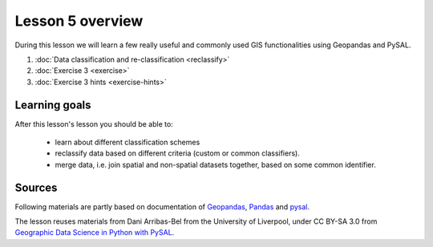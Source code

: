 Lesson 5 overview
=================

During this lesson we will learn a few really useful and commonly used GIS functionalities using Geopandas and PySAL.

1. :doc:`Data classification and re-classification <reclassify>`
2. :doc:`Exercise 3 <exercise>`
3. :doc:`Exercise 3 hints <exercise-hints>`

Learning goals
--------------

After this lesson's lesson you should be able to:

 - learn about different classification schemes
 - reclassify data based on different criteria (custom or common classifiers).
 - merge data, i.e. join spatial and non-spatial datasets together, based on some common identifier.


Sources
-------

Following materials are partly based on documentation of `Geopandas <http://geopandas.org/>`_, `Pandas <http://pandas.pydata.org/>`_ and 
`pysal <http://pysal.readthedocs.io/en/latest/>`_.

The lesson reuses materials from Dani Arribas-Bel from the University of Liverpool, under CC BY-SA 3.0 from `Geographic Data Science in Python with PySAL <https://darribas.org/materials.html>`_.
